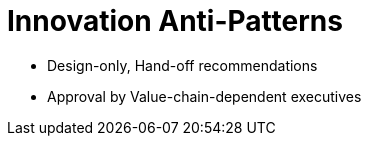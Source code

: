 = Innovation Anti-Patterns

* Design-only, Hand-off recommendations
* Approval by Value-chain-dependent executives